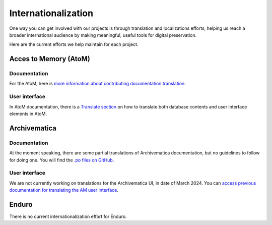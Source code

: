 Internationalization
====================

One way you can get involved with our projects is through translation and localizations efforts, helping us reach a broader international audience by making meaningful, useful tools for digital preservation.

Here are the current efforts we help maintain for each project.

Acces to Memory (AtoM)
----------------------

Documentation
_____________

For the AtoM, here is `more information about contributing documentation translation <https://wiki.accesstomemory.org/wiki/Resources/Documentation/Contribute#Contribute_documentation_translations>`__.

User interface
______________

In AtoM documentation, there is a `Translate section <https://accesstomemory.org/docs/latest/#translate>`__ on how to translate both database contents and user interface elements in AtoM.

Archivematica
-------------

Documentation
_____________

At the moment speaking, there are some partial translations of Archivematica documentation, but no guidelines to follow for doing one. You will find the `.po files on GitHub <https://github.com/artefactual/archivematica-docs/tree/1.16/locale>`__.

User interface
______________

We are not currently working on translations for the Archivematica UI, in date of March 2024. You can `access previous documentation for translating the AM user interface <https://archivematica.org/docs/latest/user-manual/translations/translations/>`__.


Enduro
------

There is no current internationalization effort for Enduro.



